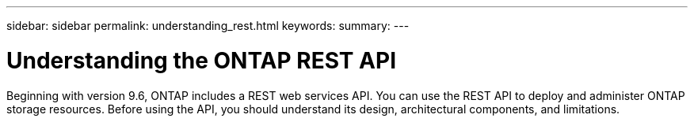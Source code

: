 ---
sidebar: sidebar
permalink: understanding_rest.html
keywords:
summary:
---

= Understanding the ONTAP REST API
:hardbreaks:
:nofooter:
:icons: font
:linkattrs:
:imagesdir: ./media/

[.lead]
Beginning with version 9.6, ONTAP includes a REST web services API. You can use the REST API to deploy and administer ONTAP storage resources. Before using the API, you should understand its design, architectural components, and limitations.
